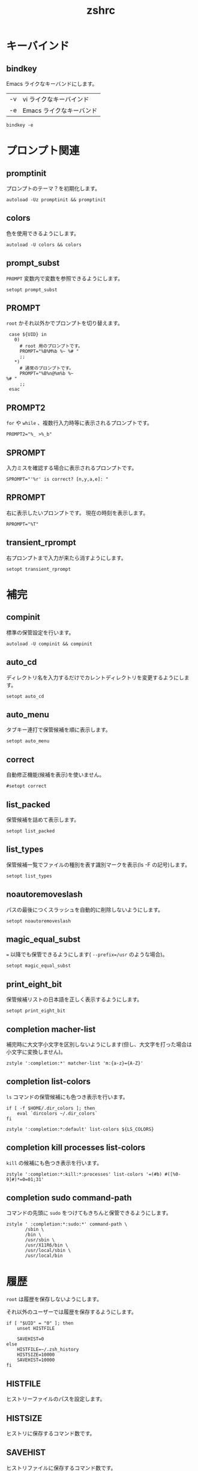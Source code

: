 # -*- coding: utf-8; -*-
#+title: zshrc
#+options: ^:nil

* キーバインド

** bindkey

Emacs ライクなキーバンドにします。

| -v | vi ライクなキーバインド  |
| -e | Emacs ライクなキーバンド |

#+begin_src shell-script :tangle ./zshrc
  bindkey -e
#+end_src

* プロンプト関連
** promptinit

プロンプトのテーマ？を初期化します。

#+begin_src shell-script :tangle ./zshrc
  autoload -Uz promptinit && promptinit
#+end_src

** colors

色を使用できるようにします。

#+begin_src shell-script :tangle ./zshrc
  autoload -U colors && colors
#+end_src

** prompt_subst

~PROMPT~ 変数内で変数を参照できるようにします。

#+begin_src shell-script :tangle ./zshrc
  setopt prompt_subst
#+end_src

** PROMPT

~root~ かそれ以外かでプロンプトを切り替えます。

#+begin_src shell-script :tangle ./zshrc
  case ${UID} in
    0)
      # root 用のプロンプトです。
      PROMPT="%B%M%b %~ %# "
      ;;
    ,*)
      # 通常のプロンプトです。
      PROMPT="%B%n@%m%b %~
 %# "
      ;;
  esac
#+end_src

** PROMPT2

~for~ や ~while~ 、複数行入力時等に表示されるプロンプトです。

#+begin_src shell-script :tangle ./zshrc
  PROMPT2="%_ >%_b"
#+end_src

** SPROMPT

入力ミスを確認する場合に表示されるプロンプトです。

#+begin_src shell-script :tangle ./zshrc
  SPROMPT="'%r' is correct? [n,y,a,e]: "
#+end_src

** RPROMPT

右に表示したいプロンプトです。
現在の時刻を表示します。

#+begin_src shell-script :tangle ./zshrc
  RPROMPT="%T"
#+end_src

** transient_rprompt

右プロンプトまで入力が来たら消すようにします。

#+begin_src shell-script :tangle ./zshrc
  setopt transient_rprompt
#+end_src

* 補完

** compinit

標準の保管設定を行います。

#+begin_src shell-script :tangle ./zshrc
  autoload -U compinit && compinit
#+end_src

** auto_cd

ディレクトリ名を入力するだけでカレントディレクトリを変更するようにします。

#+begin_src shell-script :tangle ./zshrc
  setopt auto_cd
#+end_src

** auto_menu

タブキー連打で保管候補を順に表示します。

#+begin_src shell-script :tangle ./zshrc
  setopt auto_menu
#+end_src

** correct

自動修正機能(候補を表示)を使いません。

#+begin_src shell-script :tangle ./zshrc
  #setopt correct
#+end_src

** list_packed

保管候補を詰めて表示します。

#+begin_src shell-script :tangle ./zshrc
  setopt list_packed
#+end_src

** list_types

保管候補一覧でファイルの種別を表す識別マークを表示(ls -F の記号)します。

#+begin_src shell-script :tangle ./zshrc
  setopt list_types
#+end_src

** noautoremoveslash

パスの最後につくスラッシュを自動的に削除しないようにします。

#+begin_src shell-script :tangle ./zshrc
  setopt noautoremoveslash
#+end_src

** magic_equal_subst

~=~ 以降でも保管できるようにします( ~--prefix=/usr~ のような場合)。

#+begin_src shell-script :tangle ./zshrc
  setopt magic_equal_subst
#+end_src

** print_eight_bit

保管候補リストの日本語を正しく表示するようにします。

#+begin_src shell-script :tangle ./zshrc
  setopt print_eight_bit
#+end_src

** completion macher-list

補完時に大文字小文字を区別しないようにします(但し、大文字を打った場合は小文字に変換しません)。

#+begin_src shell-script :tangle ./zshrc
  zstyle ':completion:*' matcher-list 'm:{a-z}={A-Z}'
#+end_src

** completion list-colors

~ls~ コマンドの保管候補にも色つき表示を行います。

#+begin_src shell-script :tangle ./zshrc
  if [ -f $HOME/.dir_colors ]; then
      eval `dircolors ~/.dir_colors`
  fi
#+end_src

#+begin_src shell-script :tangle ./zshrc
  zstyle ':completion:*:default' list-colors ${LS_COLORS}
#+end_src

** completion kill processes list-colors

~kill~ の候補にも色つき表示を行います。

#+begin_src shell-script :tangle ./zshrc
  zstyle ':completion:*:kill:*:processes' list-colors '=(#b) #([%0-9]#)*=0=01;31'
#+end_src

** completion sudo command-path

コマンドの先頭に ~sudo~ をつけてもきちんと保管できるようにします。

#+begin_src shell-script :tangle ./zshrc
  zstyle ' :completion:*:sudo:*' command-path \
         /sbin \
         /bin \
         /usr/sbin \
         /usr/X11R6/bin \
         /usr/local/sbin \
         /usr/local/bin
#+end_src

* 履歴

~root~ は履歴を保存しないようにします。

それ以外のユーザーでは履歴を保存するようにします。

#+begin_src shell-script :tangle ./zshrc
  if [ "$UID" = "0" ]; then
      unset HISTFILE

      SAVEHIST=0
  else
      HISTFILE=~/.zsh_history
      HISTSIZE=10000
      SAVEHIST=10000
  fi
#+end_src


** HISTFILE

ヒストリーファイルのパスを設定します。

** HISTSIZE

ヒストリに保存するコマンド数です。

** SAVEHIST

ヒストリファイルに保存するコマンド数です。

** share_history

履歴を複数端末間で共有します。

#+begin_src shell-script :tangle ./zshrc
setopt share_history
#+end_src

** share_history

コマンド履歴ファイルを共有します。

#+begin_src shell-script :tangle ./zshrc
setopt share_history
#+end_src

** inc_append_history

履歴をインクリメンタルに追加します。

#+begin_src shell-script :tangle ./zshrc
setopt inc_append_history
#+end_src

** hist_no_store

~history~ コマンドは履歴に登録しません。

#+begin_src shell-script :tangle ./zshrc
setopt hist_no_store
#+end_src

** auto_pushd

~cd -~ と入力して Tab キーで今までに移動したディレクトリを一覧表示します。

#+begin_src shell-script :tangle ./zshrc
setopt auto_pushd
#+end_src

** pushd_ignore_dups

ディレクトリスタックで重複する古い方を削除することにします。

#+begin_src shell-script :tangle ./zshrc
setopt pushd_ignore_dups
#+end_src

** hist_ignore_space

先頭がスペースの場合、ヒストリに追加しません。

#+begin_src shell-script :tangle ./zshrc
setopt hist_ignore_space
#+end_src

** hist_ignore_all_dups

重複するコマンド行は古い方を削除します。

#+begin_src shell-script :tangle ./zshrc
setopt hist_ignore_all_dups
#+end_src

** hist_ignore_dups

直前と同じコマンドラインはヒストリに追加しないようにします。

#+begin_src shell-script :tangle ./zshrc
setopt hist_ignore_dups
#+end_src

** hist_reduce_blanks

余分な空白は詰めて記録します。

#+begin_src shell-script :tangle ./zshrc
setopt hist_reduce_blanks
#+end_src


* エイリアス

** complete_aliases

保管される前にオリジナルのコマンドまで展開してチェックします。

#+begin_src shell-script :tangle ./zshrc
  setopt complete_aliases
#+end_src
